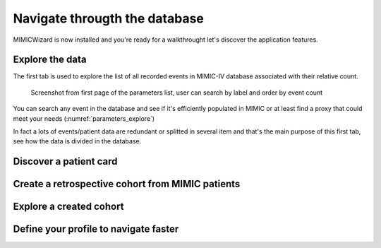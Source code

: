 Navigate througth the database
##############################

MIMICWizard is now installed and you're ready for a walkthrought let's discover the application features.

Explore the data
****************

The first tab is used to explore the list of all recorded events in MIMIC-IV database associated with their relative count.

.. _parameters_explore:
.. figure:: assets/parameters_explore.png
      :width: 100%

      Screenshot from first page of the parameters list, user can search by label and order by event count 


You can search any event in the database and see if it's efficiently populated in MIMIC or at least find a proxy that could meet your needs (:numref:`parameters_explore`)

In fact a lots of events/patient data are redundant or splitted in several item and that's the main purpose of this first tab, see how the data is divided in the database.

Discover a patient card
***********************


Create a retrospective cohort from MIMIC patients
*************************************************

Explore a created cohort
************************

Define your profile to navigate faster
**************************************